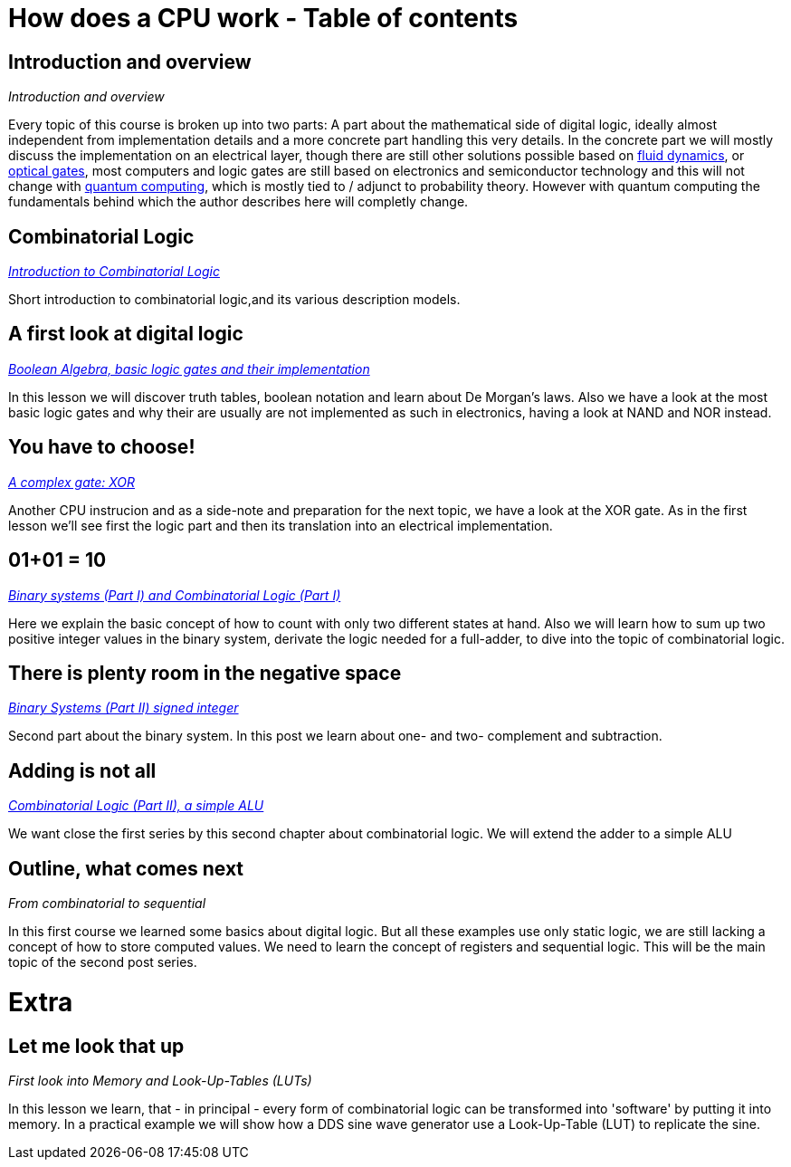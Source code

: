 :title: How does a CPU work? Overview
:slug: how-does-a-cpu-work-overview
:date: 2020-12-20
:tags: draft
:category:
:link:
:description:
:type: text

= How does a CPU work - Table of contents

==  *Introduction and overview*

_Introduction and overview_

Every topic of this course is broken up into two parts:
A part about the mathematical side of digital logic,
ideally almost independent from implementation details
and a more concrete part handling this very details.
In the concrete part we will mostly discuss the implementation
on an electrical layer, though there are still other solutions
possible based on https://erik-engheim.medium.com/microprocessors-running-on-air-a47a702dd41f[fluid dynamics], 
or https://www.photonics.com/Articles/All-Optical_Logic_Gates_Show_Promise_for_Optical/a63226[optical gates], 
most computers and logic gates are still based on electronics and semiconductor technology and this will not 
change with https://www.azom.com/article.aspx?ArticleID=17173[quantum computing], which is mostly tied to / adjunct to
probability theory. However with quantum computing
the fundamentals behind which the author describes here will completly change.

==  *Combinatorial Logic*
_https://wehrend.uber.space/docs/digital_logic/00_combinatorial_logic[Introduction to Combinatorial Logic]_

Short introduction to combinatorial logic,and its various description models.

==  *A first look at digital logic*

_https://wehrend.uber.space/docs/digital_logic/01_boolean_algebra/[Boolean Algebra, basic logic gates and their implementation]_

In this lesson we will discover truth tables, boolean notation and learn about
De Morgan's laws.
Also we have a look at the most basic logic gates and why their are usually are not
implemented as such in electronics, having a look at NAND and NOR instead.

==  *You have to choose!*

_https://wehrend.uber.space/docs/digital_logic/02_xor/[A complex gate: XOR]_

Another CPU instrucion and as a side-note and preparation for the next topic, 
we have a look at the XOR gate. As in the first lesson we'll see first the logic 
part and then its translation into an electrical implementation.


==  *01+01 = 10*

_http://wehrend.uber.space/docs/digital_logic/03_binary_system/[Binary systems (Part I) and Combinatorial Logic (Part I)]_

Here we explain the basic concept of how to count with only two different states at hand.
Also we will learn how to sum up two positive integer values in the binary system, derivate
the logic needed for a full-adder, to dive into the topic of combinatorial logic.

==  *There is plenty room in the negative space*

_http://wehrend.uber.space/docs/digital_logic/04_signs/[Binary Systems (Part II) signed integer]_

Second part about the binary system. In this post we learn about one- and two-
complement and subtraction.


==  *Adding is not all*

_http://wehrend.uber.space/docs/digital_logic/05_alu/[Combinatorial Logic (Part II), a simple ALU]_

We want close the first series by this second chapter about combinatorial logic.
We will extend the adder to a simple ALU


==  *Outline, what comes next*

_From combinatorial to sequential_

In this first course we learned some basics about digital logic. But all these examples
use only static logic, we are still lacking a concept of how to store computed values.
We need to learn the concept of registers and sequential logic.
This will be the main topic of the second post series.


= Extra

==  *Let me look that up*

_First look into Memory and Look-Up-Tables (LUTs)_

In this lesson we learn, that - in principal - every form of combinatorial logic
can be transformed into 'software' by putting it into memory. In a practical example we will
show how a DDS sine wave generator use a Look-Up-Table (LUT) to replicate the sine.



